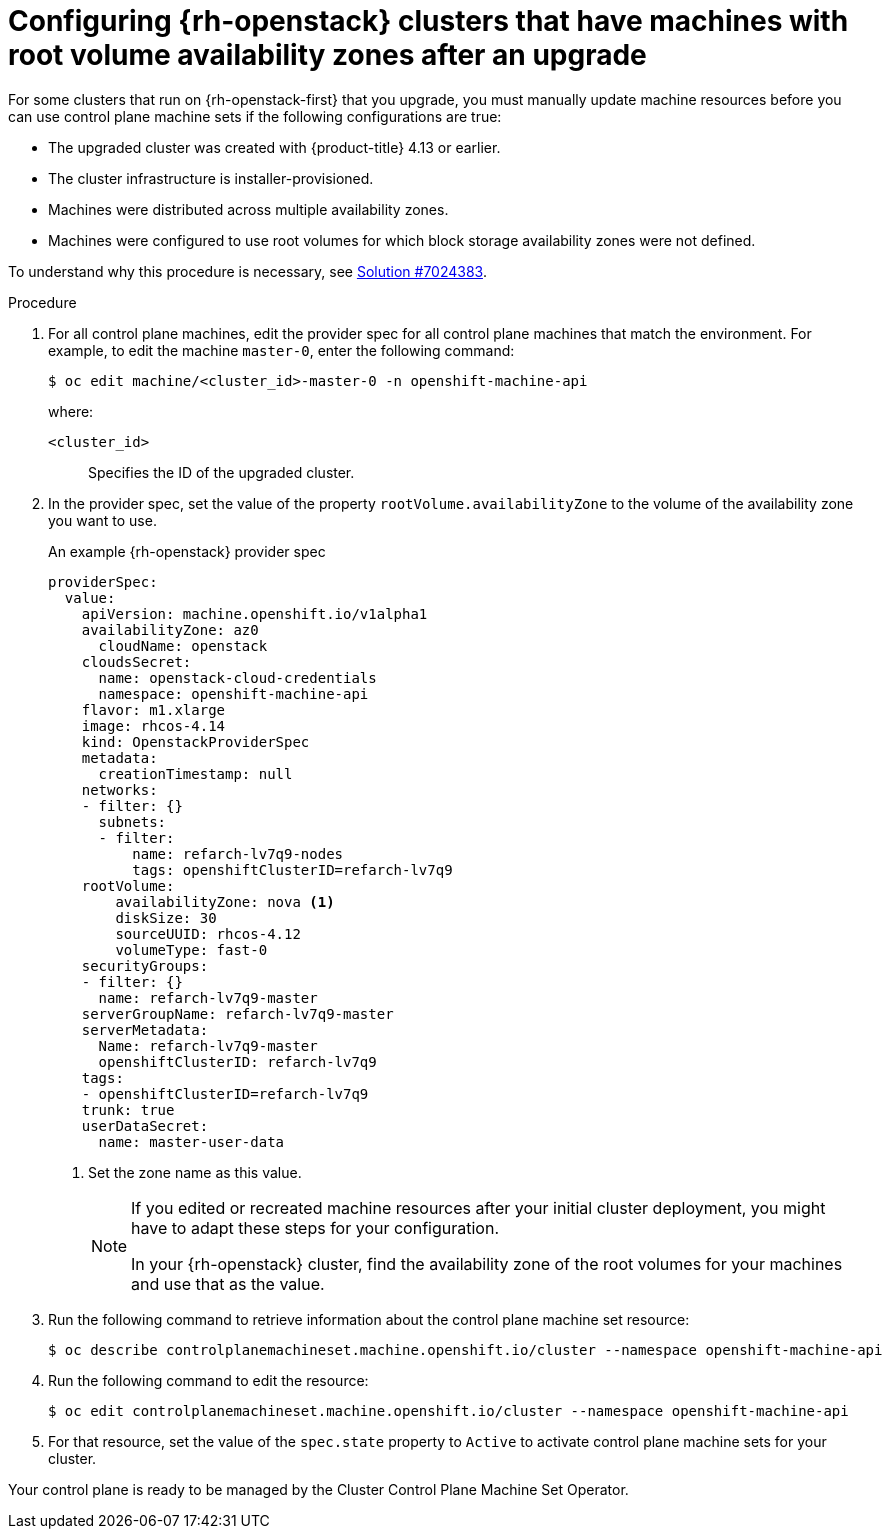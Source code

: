 // Module included in the following assemblies:
//
// * machine_management/control_plane_machine_management/cpmso-troubleshooting.adoc

:_mod-docs-content-type: PROCEDURE
[id="cpmso-openstack-ts-root-volume-azs_{context}"]
= Configuring {rh-openstack} clusters that have machines with root volume availability zones after an upgrade

For some clusters that run on {rh-openstack-first} that you upgrade, you must manually update machine resources before you can use control plane machine sets if the following configurations are true:

* The upgraded cluster was created with {product-title} 4.13 or earlier.

* The cluster infrastructure is installer-provisioned.

* Machines were distributed across multiple availability zones.

* Machines were configured to use root volumes for which block storage availability zones were not defined.

To understand why this procedure is necessary, see link:https://access.redhat.com/solutions/7013893[Solution #7024383].

.Procedure

. For all control plane machines, edit the provider spec for all control plane machines that match the environment. For example, to edit the machine `master-0`, enter the following command:
+
[source,terminal]
----
$ oc edit machine/<cluster_id>-master-0 -n openshift-machine-api
----
+
where:
+
`<cluster_id>`:: Specifies the ID of the upgraded cluster.

. In the provider spec, set the value of the property `rootVolume.availabilityZone` to the volume of the availability zone you want to use.
+
.An example {rh-openstack} provider spec
[source,yaml]
----
providerSpec:
  value:
    apiVersion: machine.openshift.io/v1alpha1
    availabilityZone: az0
      cloudName: openstack
    cloudsSecret:
      name: openstack-cloud-credentials
      namespace: openshift-machine-api
    flavor: m1.xlarge
    image: rhcos-4.14
    kind: OpenstackProviderSpec
    metadata:
      creationTimestamp: null
    networks:
    - filter: {}
      subnets:
      - filter:
          name: refarch-lv7q9-nodes
          tags: openshiftClusterID=refarch-lv7q9
    rootVolume:
        availabilityZone: nova <1>
        diskSize: 30
        sourceUUID: rhcos-4.12
        volumeType: fast-0
    securityGroups:
    - filter: {}
      name: refarch-lv7q9-master
    serverGroupName: refarch-lv7q9-master
    serverMetadata:
      Name: refarch-lv7q9-master
      openshiftClusterID: refarch-lv7q9
    tags:
    - openshiftClusterID=refarch-lv7q9
    trunk: true
    userDataSecret:
      name: master-user-data
----
<1> Set the zone name as this value.
+
[NOTE]
====
If you edited or recreated machine resources after your initial cluster deployment, you might have to adapt these steps for your configuration.

In your {rh-openstack} cluster, find the availability zone of the root volumes for your machines and use that as the value.
====

. Run the following command to retrieve information about the control plane machine set resource:
+
[source,terminal]
----
$ oc describe controlplanemachineset.machine.openshift.io/cluster --namespace openshift-machine-api
----

. Run the following command to edit the resource:
+
[source,terminal]
----
$ oc edit controlplanemachineset.machine.openshift.io/cluster --namespace openshift-machine-api
----

. For that resource, set the value of the `spec.state` property to `Active` to activate control plane machine sets for your cluster.

Your control plane is ready to be managed by the Cluster Control Plane Machine Set Operator.